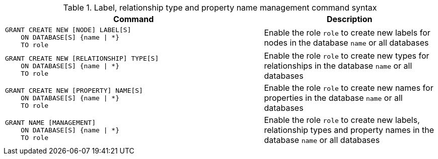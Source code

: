 .Label, relationship type and property name management command syntax
[options="header", width="100%", cols="3a,2"]
|===
| Command | Description

| [source, cypher]
GRANT CREATE NEW [NODE] LABEL[S]
    ON DATABASE[S] {name \| *}
    TO role
| Enable the role `role` to create new labels for nodes in the database `name` or all databases

| [source, cypher]
GRANT CREATE NEW [RELATIONSHIP] TYPE[S]
    ON DATABASE[S] {name \| *}
    TO role
| Enable the role `role` to create new types for relationships in the database `name` or all databases

| [source, cypher]
GRANT CREATE NEW [PROPERTY] NAME[S]
    ON DATABASE[S] {name \| *}
    TO role
| Enable the role `role` to create new names for properties in the database `name` or all databases

| [source, cypher]
GRANT NAME [MANAGEMENT]
    ON DATABASE[S] {name \| *}
    TO role
| Enable the role `role` to create new labels, relationship types and property names in the database `name` or all databases

|===
